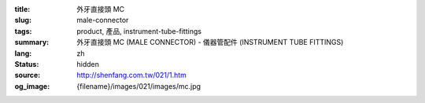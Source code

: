 :title: 外牙直接頭 MC
:slug: male-connector
:tags: product, 產品, instrument-tube-fittings
:summary: 外牙直接頭 MC (MALE CONNECTOR) - 儀器管配件 (INSTRUMENT TUBE FITTINGS)
:lang: zh
:status: hidden
:source: http://shenfang.com.tw/021/1.htm
:og_image: {filename}/images/021/images/mc.jpg
